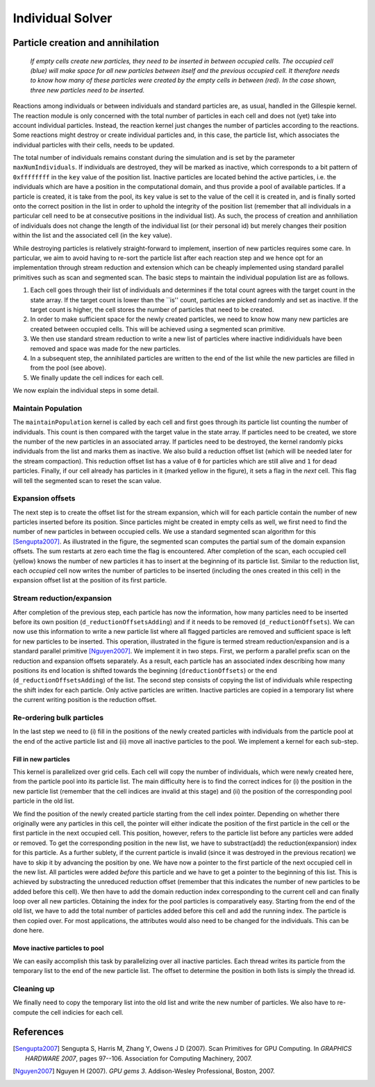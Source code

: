 .. _section-individuals:

Individual Solver
=================

Particle creation and annihilation
----------------------------------

.. figure:: images/insertParticles.svg
   :width: 50%

   *If empty cells create new particles, they need to be inserted in between occupied cells. The occupied cell (blue) will make space for all new particles between itself and the previous occupied cell. It therefore needs to know how many of these particles were created by the empty cells in between (red). In the case shown, three new particles need to be inserted.*

Reactions among individuals or between individuals and standard particles are, as usual, handled in the Gillespie kernel. The reaction module is only concerned with the total number of particles in each cell and does not (yet) take into account individual particles. Instead, the reaction kernel just changes the number of particles according to the reactions. Some reactions might destroy or create individual particles and, in this case, the particle list, which associates the individual particles with their cells, needs to be updated.

The total number of individuals remains constant during the simulation and is set by the parameter ``maxNumIndividuals``. If individuals are destroyed, they will be marked as inactive, which corresponds to a bit pattern of ``0xffffffff`` in the ``key`` value of the position list. Inactive particles are located behind the active particles, i.e. the individuals which are have a position in the computational domain, and thus provide a pool of available particles. If a particle is created, it is take from the pool, its ``key`` value is set to the value of the cell it is created in, and is finally sorted onto the correct position in the list in order to uphold the integrity of the position list (remember that all individuals in a particular cell need to be at consecutive positions in the individual list). As such, the process of creation and annhiliation of individuals does not change the length of the individual list (or their personal id) but merely changes their position within the list and the associated cell (in the ``key`` value).

While destroying particles is relatively straight-forward to implement, insertion of new particles requires some care. In particular, we aim to avoid having to re-sort the particle list after each reaction step and we hence opt for an implementation through stream reduction and extension which can be cheaply implemented using standard parallel primitives such as scan and segmented scan. The basic steps to maintain the individual population list are as follows.

1. Each cell goes through their list of individuals and determines if the total count agrees with the target count in the state array. If the target count is lower than the ``is'' count, particles are picked randomly and set as inactive. If the target count is higher, the cell stores the number of particles that need to be created.
2. In order to make sufficient space for the newly created particles, we need to know how many new particles are created between occupied cells. This will be achieved using a segmented scan primitive.
3. We then use standard stream reduction to write a new list of particles where inactive indidividuals have been removed and space was made for the new particles.
4. In a subsequent step, the annihilated particles are written to the end of the list while the new particles are filled in from the pool (see above).
5. We finally update the cell indices for each cell.

We now explain the individual steps in some detail.

Maintain Population
^^^^^^^^^^^^^^^^^^^

.. image:: images/maintainPopulation.svg
   :width: 30%
   :align: left

The ``maintainPopulation`` kernel is called by each cell and first goes through its particle list counting the number of individuals. This count is then compared with the target value in the state array. If particles need to be created, we store the number of the new particles in an associated array. If particles need to be destroyed, the kernel randomly picks individuals from the list and marks them as inactive. We also build a reduction offset list (which will be needed later for the stream compaction). This reduction offset list has a value of ``0`` for particles which are still alive and ``1`` for dead particles. Finally, if our cell already has particles in it (marked yellow in the figure), it sets a flag in the *next* cell. This flag will tell the segmented scan to reset the scan value.

Expansion offsets
^^^^^^^^^^^^^^^^^

.. image:: images/expansionOffsets.svg
   :width: 30%
   :align: left

The next step is to create the offset list for the stream expansion, which will for each particle contain the number of new particles inserted before its position. Since particles might be created in empty cells as well, we first need to find the number of new particles in between occupied cells. We use a standard segmented scan algorithm for this [Sengupta2007]_. As illustrated in the figure, the segmented scan computes the partial sum of the domain expansion offsets. The sum restarts at zero each time the flag is encountered. After completion of the scan, each occupied cell (yellow) knows the number of new particles it has to insert at the beginning of its particle list. Similar to the reduction list, each *occupied* cell now writes the number of particles to be inserted (including the ones created in this cell) in the expansion offset list at the position of its first particle.

Stream reduction/expansion
^^^^^^^^^^^^^^^^^^^^^^^^^^

.. image:: images/streamReduction.svg
   :width: 50%

After completion of the previous step, each particle has now the information, how many particles need to be inserted before its own position (``d_reductionOffsetsAdding``) and if it needs to be removed (``d_reductionOffsets``). We can now use this information to write a new particle list where all flagged particles are removed and sufficient space is left for new particles to be inserted. This operation, illustrated in the figure is termed stream reduction/expansion and is a standard parallel primitive [Nguyen2007]_. We implement it in two steps. First, we perform a parallel prefix scan on the reduction and expansion offsets separately. As a result, each particle has an associated index describing how many positions its end location is shifted towards the beginning (``dreductionOffsets``) or the end (``d_reductionOffsetsAdding``) of the list. The second step consists of copying the list of individuals while respecting the shift index for each particle. Only active particles are written. Inactive particles are copied in a temporary list where the current writing position is the reduction offset.

Re-ordering bulk particles
^^^^^^^^^^^^^^^^^^^^^^^^^^
In the last step we need to (i) fill in the positions of the newly created particles with individuals from the particle pool at the end of the active particle list and (ii) move all inactive particles to the pool. We implement a kernel for each sub-step.

Fill in new particles
"""""""""""""""""""""

.. image:: images/writeNewParticles.svg
   :width: 50%

This kernel is parallelized over grid cells. Each cell will copy the number of individuals, which were newly created here, from the particle pool into its particle list. The main difficulty here is to find the correct indices for (i) the position in the new particle list (remember that the cell indices are invalid at this stage) and (ii) the position of the corresponding pool particle in the old list.

We find the position of the newly created particle starting from the cell index pointer. Depending on whether there originally were any particles in this cell, the pointer will either indicate the position of the first particle in the cell or the first particle in the next occupied cell. This position, however, refers to the particle list before any particles were added or removed. To get the corresponding position in the new list, we have to substract(add) the reduction(expansion) index for this particle. As a further sublety, if the current particle is invalid (since it was destroyed in the previous recation) we have to skip it by advancing the position by one. We have now a pointer to the first particle of the next occupied cell in the new list. All particles were added *before* this particle and we have to get a pointer to the beginning of this list. This is achieved by substracting the unreduced reduction offset (remember that this indicates the number of new particles to be added before this cell). We then have to add the domain reduction index corresponding to the current cell and can finally loop over all new particles. Obtaining the index for the pool particles is comparatively easy. Starting from the end of the old list, we have to add the total number of particles added before this cell and add the running index. The particle is then copied over. For most applications, the attributes would also need to be changed for the individuals. This can be done here.

Move inactive particles to pool
"""""""""""""""""""""""""""""""

We can easily accomplish this task by parallelizing over all inactive particles. Each thread writes its particle from the temporary list to the end of the new particle list. The offset to determine the position in both lists is simply the thread id.

Cleaning up
^^^^^^^^^^^

We finally need to copy the temporary list into the old list and write the new number of particles. We also have to re-compute the cell indicies for each cell.


References
----------

.. [Sengupta2007] Sengupta S, Harris M, Zhang Y, Owens J D (2007). Scan Primitives for GPU Computing. In *GRAPHICS HARDWARE 2007*, pages 97--106. Association for Computing Machinery, 2007.
.. [Nguyen2007] Nguyen H (2007). *GPU gems 3*. Addison-Wesley Professional, Boston, 2007.
